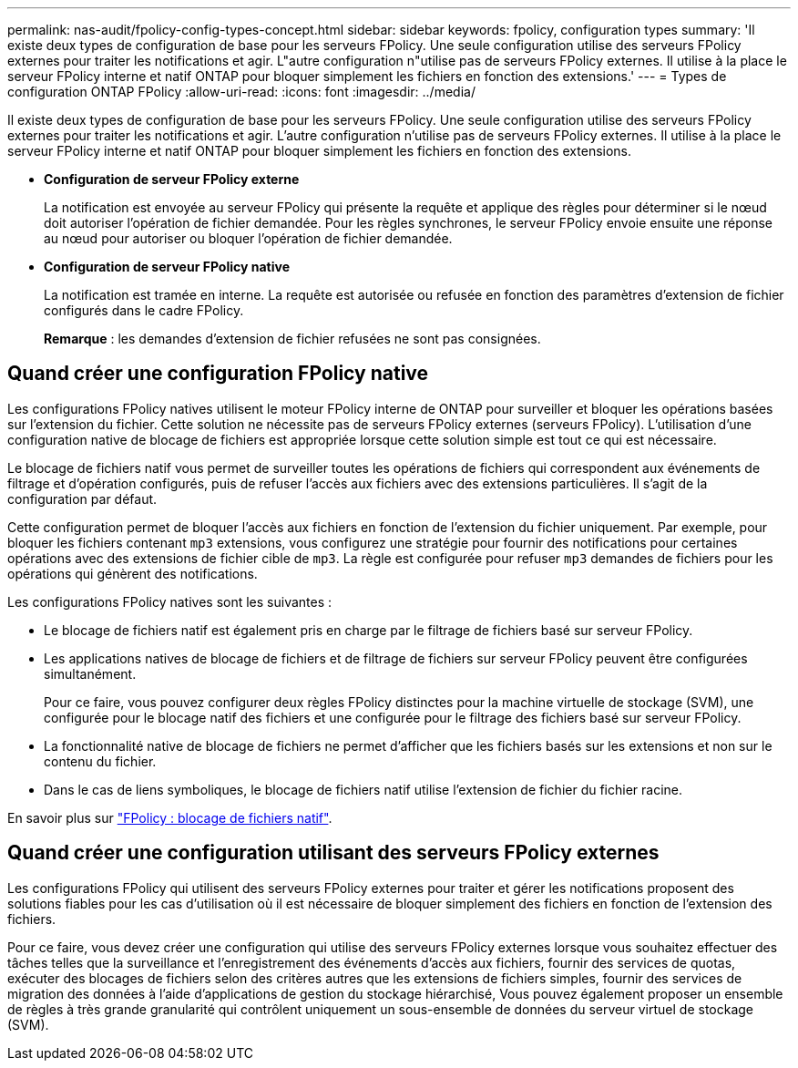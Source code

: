 ---
permalink: nas-audit/fpolicy-config-types-concept.html 
sidebar: sidebar 
keywords: fpolicy, configuration types 
summary: 'Il existe deux types de configuration de base pour les serveurs FPolicy. Une seule configuration utilise des serveurs FPolicy externes pour traiter les notifications et agir. L"autre configuration n"utilise pas de serveurs FPolicy externes. Il utilise à la place le serveur FPolicy interne et natif ONTAP pour bloquer simplement les fichiers en fonction des extensions.' 
---
= Types de configuration ONTAP FPolicy
:allow-uri-read: 
:icons: font
:imagesdir: ../media/


[role="lead"]
Il existe deux types de configuration de base pour les serveurs FPolicy. Une seule configuration utilise des serveurs FPolicy externes pour traiter les notifications et agir. L'autre configuration n'utilise pas de serveurs FPolicy externes. Il utilise à la place le serveur FPolicy interne et natif ONTAP pour bloquer simplement les fichiers en fonction des extensions.

* *Configuration de serveur FPolicy externe*
+
La notification est envoyée au serveur FPolicy qui présente la requête et applique des règles pour déterminer si le nœud doit autoriser l'opération de fichier demandée. Pour les règles synchrones, le serveur FPolicy envoie ensuite une réponse au nœud pour autoriser ou bloquer l'opération de fichier demandée.

* *Configuration de serveur FPolicy native*
+
La notification est tramée en interne. La requête est autorisée ou refusée en fonction des paramètres d'extension de fichier configurés dans le cadre FPolicy.

+
*Remarque* : les demandes d'extension de fichier refusées ne sont pas consignées.





== Quand créer une configuration FPolicy native

Les configurations FPolicy natives utilisent le moteur FPolicy interne de ONTAP pour surveiller et bloquer les opérations basées sur l'extension du fichier. Cette solution ne nécessite pas de serveurs FPolicy externes (serveurs FPolicy). L'utilisation d'une configuration native de blocage de fichiers est appropriée lorsque cette solution simple est tout ce qui est nécessaire.

Le blocage de fichiers natif vous permet de surveiller toutes les opérations de fichiers qui correspondent aux événements de filtrage et d'opération configurés, puis de refuser l'accès aux fichiers avec des extensions particulières. Il s'agit de la configuration par défaut.

Cette configuration permet de bloquer l'accès aux fichiers en fonction de l'extension du fichier uniquement. Par exemple, pour bloquer les fichiers contenant `mp3` extensions, vous configurez une stratégie pour fournir des notifications pour certaines opérations avec des extensions de fichier cible de `mp3`. La règle est configurée pour refuser `mp3` demandes de fichiers pour les opérations qui génèrent des notifications.

Les configurations FPolicy natives sont les suivantes :

* Le blocage de fichiers natif est également pris en charge par le filtrage de fichiers basé sur serveur FPolicy.
* Les applications natives de blocage de fichiers et de filtrage de fichiers sur serveur FPolicy peuvent être configurées simultanément.
+
Pour ce faire, vous pouvez configurer deux règles FPolicy distinctes pour la machine virtuelle de stockage (SVM), une configurée pour le blocage natif des fichiers et une configurée pour le filtrage des fichiers basé sur serveur FPolicy.

* La fonctionnalité native de blocage de fichiers ne permet d'afficher que les fichiers basés sur les extensions et non sur le contenu du fichier.
* Dans le cas de liens symboliques, le blocage de fichiers natif utilise l'extension de fichier du fichier racine.


En savoir plus sur link:https://kb.netapp.com/Advice_and_Troubleshooting/Data_Storage_Software/ONTAP_OS/FPolicy%3A_Native_File_Blocking["FPolicy : blocage de fichiers natif"^].



== Quand créer une configuration utilisant des serveurs FPolicy externes

Les configurations FPolicy qui utilisent des serveurs FPolicy externes pour traiter et gérer les notifications proposent des solutions fiables pour les cas d'utilisation où il est nécessaire de bloquer simplement des fichiers en fonction de l'extension des fichiers.

Pour ce faire, vous devez créer une configuration qui utilise des serveurs FPolicy externes lorsque vous souhaitez effectuer des tâches telles que la surveillance et l'enregistrement des événements d'accès aux fichiers, fournir des services de quotas, exécuter des blocages de fichiers selon des critères autres que les extensions de fichiers simples, fournir des services de migration des données à l'aide d'applications de gestion du stockage hiérarchisé, Vous pouvez également proposer un ensemble de règles à très grande granularité qui contrôlent uniquement un sous-ensemble de données du serveur virtuel de stockage (SVM).
